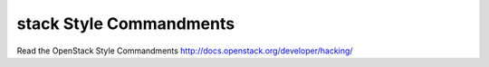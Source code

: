 stack Style Commandments
===============================================

Read the OpenStack Style Commandments http://docs.openstack.org/developer/hacking/
